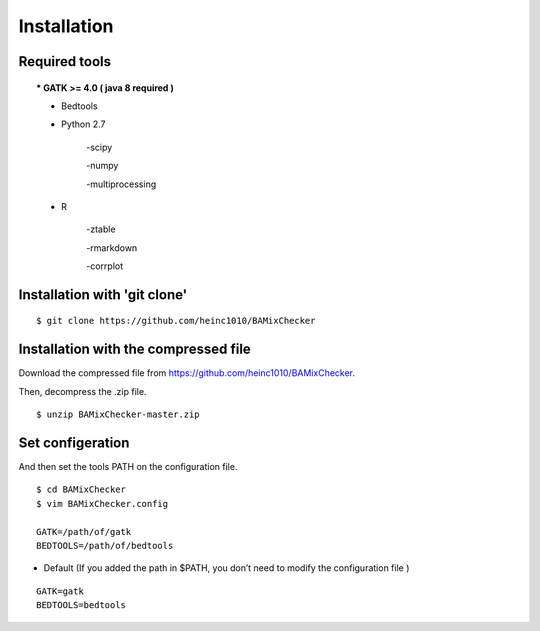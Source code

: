 ======================================
Installation
======================================

Required tools
-----------------
.. topic::
    * GATK >= 4.0 ( java 8 required )
    
    * Bedtools
    
    * Python 2.7 
    
        -scipy
    
        -numpy
    
        -multiprocessing 
        
    * R
    
        -ztable
    
        -rmarkdown
    
        -corrplot


Installation with 'git clone'
------------------------------

::

    $ git clone https://github.com/heinc1010/BAMixChecker



Installation with the compressed file
---------------------------------------

Download the compressed file from https://github.com/heinc1010/BAMixChecker.

Then, decompress the .zip file.

::

    $ unzip BAMixChecker-master.zip


Set configeration
-------------------

And then set the tools PATH on the configuration file.


::

    $ cd BAMixChecker
    $ vim BAMixChecker.config
    
    GATK=/path/of/gatk
    BEDTOOLS=/path/of/bedtools

* Default (If you added the path in $PATH, you don’t need to modify the configuration file )
::

    GATK=gatk 
    BEDTOOLS=bedtools


